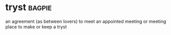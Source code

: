 * tryst :bagpie:
an agreement (as between lovers) to meet
an appointed meeting or meeting place
to make or keep a tryst
